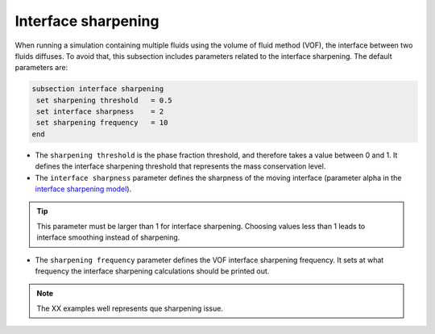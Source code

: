 Interface sharpening
~~~~~~~~~~~~~~~~~~~~~~~~~~~~~~~~~~

When running a simulation containing multiple fluids using the volume of fluid method (VOF), the interface between two fluids diffuses. 
To avoid that, this subsection includes parameters related to the interface sharpening. The default parameters are:

.. code-block:: text

  subsection interface sharpening
   set sharpening threshold   = 0.5
   set interface sharpness    = 2
   set sharpening frequency   = 10
  end

* The ``sharpening threshold`` is the phase fraction threshold, and therefore takes a value between 0 and 1. It defines the interface sharpening threshold that represents the mass conservation level.

* The ``interface sharpness`` parameter defines the sharpness of the moving interface (parameter alpha in the `interface sharpening model <https://royalsocietypublishing.org/doi/abs/10.1098/rsta.1952.0006>`_).

.. tip::

  This parameter must be larger than 1 for interface sharpening. Choosing values less than 1 leads to interface smoothing instead of sharpening.

* The ``sharpening frequency`` parameter defines the VOF interface sharpening frequency. It sets at what frequency the interface sharpening calculations should be printed out.

.. note::

  The XX examples well represents que sharpening issue.